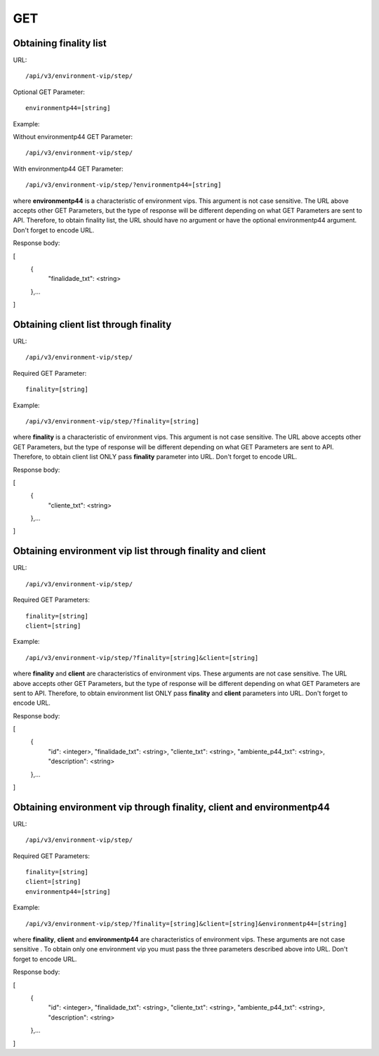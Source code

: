 GET
###

Obtaining finality list
***********************

URL::

    /api/v3/environment-vip/step/

Optional GET Parameter::

    environmentp44=[string]

Example:

Without environmentp44 GET Parameter::

    /api/v3/environment-vip/step/

With environmentp44 GET Parameter::

    /api/v3/environment-vip/step/?environmentp44=[string]

where **environmentp44** is a characteristic of environment vips. This argument is not case sensitive. The URL above accepts other GET Parameters, but the type of response will be different depending on what GET Parameters are sent to API. Therefore, to obtain finality list, the URL should have no argument or have the optional environmentp44 argument. Don't forget to encode URL.

Response body:

.. code-block:: json

[
    {
        "finalidade_txt": <string>
    },...
]


Obtaining client list through finality
**************************************

URL::

    /api/v3/environment-vip/step/

Required GET Parameter::

    finality=[string]

Example::

    /api/v3/environment-vip/step/?finality=[string]

where **finality** is a characteristic of environment vips. This argument is not case sensitive. The URL above accepts other GET Parameters, but the type of response will be different depending on what GET Parameters are sent to API. Therefore, to obtain client list ONLY pass **finality** parameter into URL. Don't forget to encode URL.

Response body:

.. code-block:: json

[
    {
        "cliente_txt": <string>
    },...
]


Obtaining environment vip list through finality and client
**********************************************************

URL::

    /api/v3/environment-vip/step/

Required GET Parameters::

    finality=[string]
    client=[string]

Example::

    /api/v3/environment-vip/step/?finality=[string]&client=[string]

where **finality** and **client** are characteristics of environment vips. These arguments are not case sensitive. The URL above accepts other GET Parameters, but the type of response will be different depending on what GET Parameters are sent to API. Therefore, to obtain environment list ONLY pass **finality** and **client** parameters into URL. Don't forget to encode URL.

Response body:

.. code-block:: json

[
    {
        "id": <integer>,
        "finalidade_txt": <string>,
        "cliente_txt": <string>,
        "ambiente_p44_txt": <string>,
        "description": <string>
    },...
]

Obtaining environment vip through finality, client and environmentp44
*********************************************************************

URL::

    /api/v3/environment-vip/step/

Required GET Parameters::

    finality=[string]
    client=[string]
    environmentp44=[string]

Example::

    /api/v3/environment-vip/step/?finality=[string]&client=[string]&environmentp44=[string]

where **finality**, **client** and **environmentp44** are characteristics of environment vips. These arguments are not case sensitive . To obtain only one environment vip you must pass the three parameters described above into URL. Don't forget to encode URL.

Response body:

.. code-block:: json

[
    {
        "id": <integer>,
        "finalidade_txt": <string>,
        "cliente_txt": <string>,
        "ambiente_p44_txt": <string>,
        "description": <string>
    },...
]






